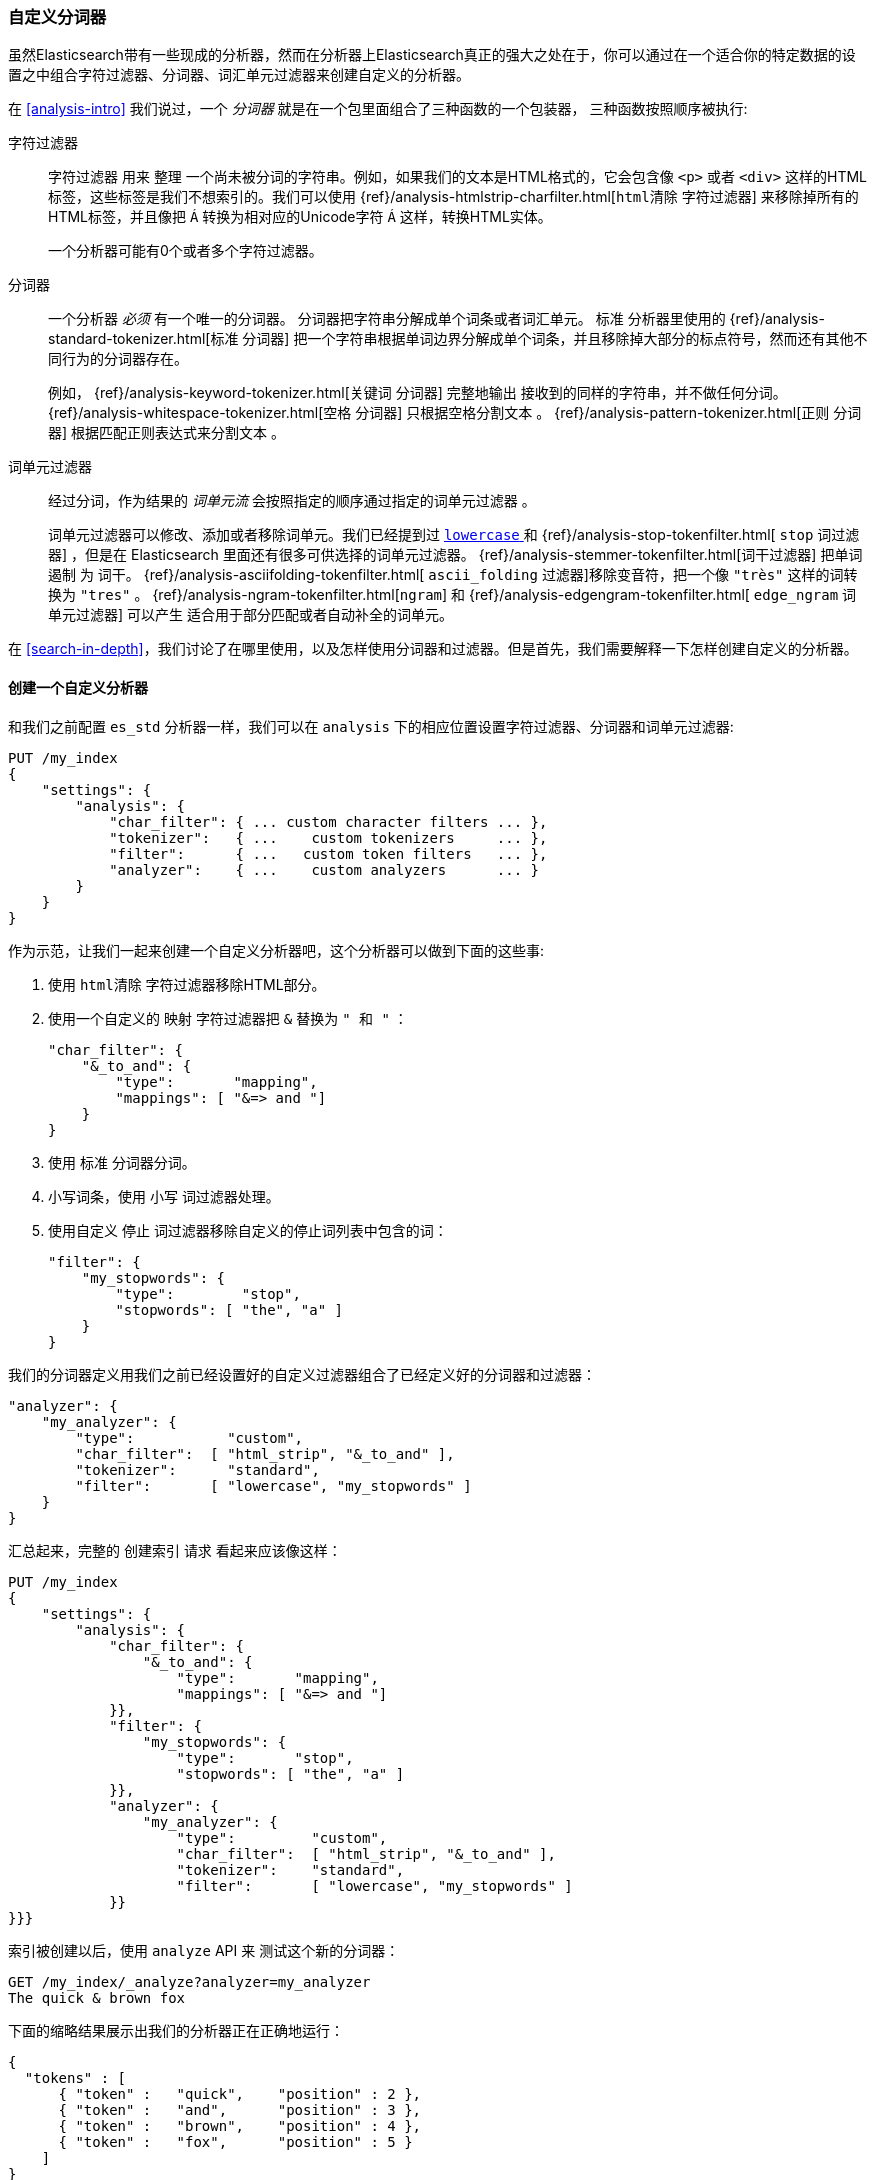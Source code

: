 [[custom-analyzers]]
=== 自定义分词器

虽然Elasticsearch带有一些现成的分析器，然而在分析器上Elasticsearch真正的强大之处在于，你可以通过在一个适合你的特定数据的设置之中组合字符过滤器、分词器、词汇单元过滤器来创建自定义的分析器。

在 <<analysis-intro>> 我们说过，一个 _分词器_ 就是在一个包里面组合了三种函数的一个包装器， ((("analyzers", "character filters, tokenizers, and token filters in"))) 三种函数按照顺序被执行:

字符过滤器::
+
--
字符过滤器 ((("character filters"))) 用来 `整理` 一个尚未被分词的字符串。例如，如果我们的文本是HTML格式的，它会包含像 `<p>` 或者 `<div>` 这样的HTML标签，这些标签是我们不想索引的。我们可以使用 {ref}/analysis-htmlstrip-charfilter.html[`html清除` 字符过滤器] 来移除掉所有的HTML标签，并且像把 `&Aacute;` 转换为相对应的Unicode字符 `Á`  这样，转换HTML实体。

一个分析器可能有0个或者多个字符过滤器。
--

分词器::
+
--
一个分析器 _必须_ 有一个唯一的分词器。((("tokenizers", "in analyzers")))  分词器把字符串分解成单个词条或者词汇单元。 `标准` 分析器里使用的 {ref}/analysis-standard-tokenizer.html[`标准` 分词器]  ((("standard tokenizer"))) 把一个字符串根据单词边界分解成单个词条，并且移除掉大部分的标点符号，然而还有其他不同行为的分词器存在。

例如， {ref}/analysis-keyword-tokenizer.html[`关键词` 分词器] 完整地输出 ((("keyword tokenizer"))) 接收到的同样的字符串，并不做任何分词。 {ref}/analysis-whitespace-tokenizer.html[`空格` 分词器] 只根据空格分割文本 ((("whitespace tokenizer"))) 。 {ref}/analysis-pattern-tokenizer.html[`正则` 分词器] 根据匹配正则表达式来分割文本 ((("pattern tokenizer"))) 。
--

词单元过滤器::
+
--
经过分词，作为结果的 _词单元流_ 会按照指定的顺序通过指定的词单元过滤器 ((("token filters"))) 。

词单元过滤器可以修改、添加或者移除词单元。我们已经提到过 http://www.elastic.co/guide/en/elasticsearch/reference/current/analysis-lowercase-tokenizer.html[ `lowercase` ] 和  {ref}/analysis-stop-tokenfilter.html[ `stop` 词过滤器] ，但是在 Elasticsearch 里面还有很多可供选择的词单元过滤器。 {ref}/analysis-stemmer-tokenfilter.html[词干过滤器] 把单词 `遏制` 为 ((("stemming token filters"))) 词干。 {ref}/analysis-asciifolding-tokenfilter.html[ `ascii_folding` 过滤器]移除变音符，((("ascii_folding filter")))把一个像 `"très"` 这样的词转换为 `"tres"` 。 {ref}/analysis-ngram-tokenfilter.html[`ngram`] 和 {ref}/analysis-edgengram-tokenfilter.html[ `edge_ngram` 词单元过滤器] 可以产生 ((("edge_engram token filter")))((("ngram and edge_ngram token filters"))) 适合用于部分匹配或者自动补全的词单元。
--

在 <<search-in-depth>>，我们讨论了在哪里使用，以及怎样使用分词器和过滤器。但是首先，我们需要解释一下怎样创建自定义的分析器。

==== 创建一个自定义分析器

和我们之前配置((("index settings", "analysis", "creating custom analyzers")))((("analyzers", "custom", "creating"))) `es_std` 分析器一样，我们可以在 `analysis` 下的相应位置设置字符过滤器、分词器和词单元过滤器:

[source,js]
--------------------------------------------------
PUT /my_index
{
    "settings": {
        "analysis": {
            "char_filter": { ... custom character filters ... },
            "tokenizer":   { ...    custom tokenizers     ... },
            "filter":      { ...   custom token filters   ... },
            "analyzer":    { ...    custom analyzers      ... }
        }
    }
}
--------------------------------------------------


作为示范，让我们一起来创建一个自定义分析器吧，这个分析器可以做到下面的这些事:

1. 使用 `html清除` 字符过滤器移除HTML部分。

2. 使用一个自定义的 `映射` 字符过滤器把 `&` 替换为 `" 和 "` ：
+
[source,js]
--------------------------------------------------
"char_filter": {
    "&_to_and": {
        "type":       "mapping",
        "mappings": [ "&=> and "]
    }
}
--------------------------------------------------


3. 使用 `标准` 分词器分词。

4. 小写词条，使用 `小写` 词过滤器处理。

5. 使用自定义 `停止` 词过滤器移除自定义的停止词列表中包含的词：
+
[source,js]
--------------------------------------------------
"filter": {
    "my_stopwords": {
        "type":        "stop",
        "stopwords": [ "the", "a" ]
    }
}
--------------------------------------------------

我们的分词器定义用我们之前已经设置好的自定义过滤器组合了已经定义好的分词器和过滤器：

[source,js]
--------------------------------------------------
"analyzer": {
    "my_analyzer": {
        "type":           "custom",
        "char_filter":  [ "html_strip", "&_to_and" ],
        "tokenizer":      "standard",
        "filter":       [ "lowercase", "my_stopwords" ]
    }
}
--------------------------------------------------


汇总起来，完整的 `创建索引` 请求 ((("create-index request"))) 看起来应该像这样：

[source,js]
--------------------------------------------------
PUT /my_index
{
    "settings": {
        "analysis": {
            "char_filter": {
                "&_to_and": {
                    "type":       "mapping",
                    "mappings": [ "&=> and "]
            }},
            "filter": {
                "my_stopwords": {
                    "type":       "stop",
                    "stopwords": [ "the", "a" ]
            }},
            "analyzer": {
                "my_analyzer": {
                    "type":         "custom",
                    "char_filter":  [ "html_strip", "&_to_and" ],
                    "tokenizer":    "standard",
                    "filter":       [ "lowercase", "my_stopwords" ]
            }}
}}}
--------------------------------------------------
// SENSE: 070_Index_Mgmt/20_Custom_analyzer.json


索引被创建以后，使用 `analyze` API 来 ((("analyzers", "testing using analyze API"))) 测试这个新的分词器：

[source,js]
--------------------------------------------------
GET /my_index/_analyze?analyzer=my_analyzer
The quick & brown fox
--------------------------------------------------
// SENSE: 070_Index_Mgmt/20_Custom_analyzer.json


下面的缩略结果展示出我们的分析器正在正确地运行：

[source,js]
--------------------------------------------------
{
  "tokens" : [
      { "token" :   "quick",    "position" : 2 },
      { "token" :   "and",      "position" : 3 },
      { "token" :   "brown",    "position" : 4 },
      { "token" :   "fox",      "position" : 5 }
    ]
}
--------------------------------------------------

这个分词器现在是没有多大用处的，除非我们告诉 ((("analyzers", "custom", "telling Elasticsearch where to use")))((("mapping (types)", "applying custom analyzer to a string field"))) Elasticsearch在哪里用上它。我们可以像下面这样把这个分析器应用在一个 `string` 字段上：

[source,js]
--------------------------------------------------
PUT /my_index/_mapping/my_type
{
    "properties": {
        "title": {
            "type":      "string",
            "analyzer":  "my_analyzer"
        }
    }
}
--------------------------------------------------
// SENSE: 070_Index_Mgmt/20_Custom_analyzer.json
